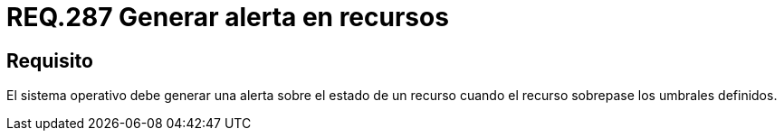 :slug: rules/287/
:category: rules
:description: En el presente documento se detallan los requerimientos de seguridad relacionados a la gestión segura de cada uno de los recursos establecidos dentro de un sistema. Por lo tanto, cuando un recurso sobrepase un umbral definido por la organización, el sistema operativo debe generar una alerta.
:keywords: Organización, Umbral, Estado, Sistema Operativo, Alerta, Recurso.
:rules: yes

= REQ.287 Generar alerta en recursos

== Requisito

El sistema operativo debe generar una alerta
sobre el estado de un recurso
cuando el recurso sobrepase los umbrales definidos.
